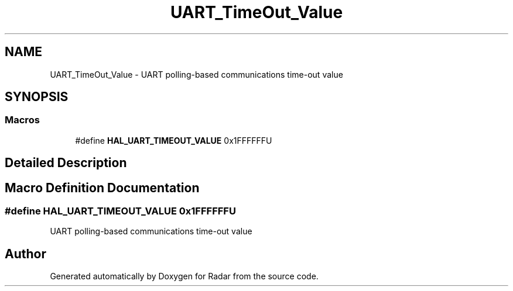 .TH "UART_TimeOut_Value" 3 "Version 1.0.0" "Radar" \" -*- nroff -*-
.ad l
.nh
.SH NAME
UART_TimeOut_Value \- UART polling-based communications time-out value
.SH SYNOPSIS
.br
.PP
.SS "Macros"

.in +1c
.ti -1c
.RI "#define \fBHAL_UART_TIMEOUT_VALUE\fP   0x1FFFFFFU"
.br
.in -1c
.SH "Detailed Description"
.PP 

.SH "Macro Definition Documentation"
.PP 
.SS "#define HAL_UART_TIMEOUT_VALUE   0x1FFFFFFU"
UART polling-based communications time-out value 
.SH "Author"
.PP 
Generated automatically by Doxygen for Radar from the source code\&.
